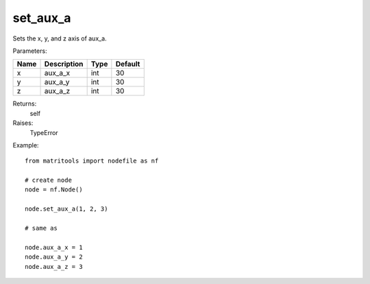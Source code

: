 set_aux_a
---------
Sets the x, y, and z axis of aux_a.

Parameters:

+------+-------------+------+---------+
| Name | Description | Type | Default |
+======+=============+======+=========+
| x    | aux_a_x     | int  | 30      |
+------+-------------+------+---------+
| y    | aux_a_y     | int  | 30      |
+------+-------------+------+---------+
| z    | aux_a_z     | int  | 30      |
+------+-------------+------+---------+

Returns:
    self

Raises:
    TypeError

Example::

	from matritools import nodefile as nf

	# create node
	node = nf.Node()

	node.set_aux_a(1, 2, 3)

	# same as

	node.aux_a_x = 1
	node.aux_a_y = 2
	node.aux_a_z = 3

